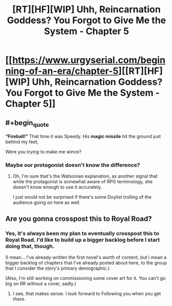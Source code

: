 #+TITLE: [RT][HF][WIP] Uhh, Reincarnation Goddess? You Forgot to Give Me the System - Chapter 5

* [[https://www.urgyserial.com/beginning-of-an-era/chapter-5][[RT][HF][WIP] Uhh, Reincarnation Goddess? You Forgot to Give Me the System - Chapter 5]]
:PROPERTIES:
:Author: logophilomathemancer
:Score: 26
:DateUnix: 1612389070.0
:FlairText: RT
:END:

** #+begin_quote
  *“Fireball!”* That time it was Speedy. His *magic missile* hit the ground just behind my feet,
#+end_quote

Were you /trying/ to make me wince?
:PROPERTIES:
:Author: Nimelennar
:Score: 12
:DateUnix: 1612411478.0
:END:

*** Maybe our protagonist doesn't know the difference?
:PROPERTIES:
:Author: CWRules
:Score: 3
:DateUnix: 1612413093.0
:END:

**** Oh, I'm sure that's the Watsonian explanation, as another signal that while the protagonist is somewhat aware of RPG terminology, she doesn't know enough to use it accurately.

I just would not be surprised if there's some Doylist trolling of the audience going on here as well.
:PROPERTIES:
:Author: Nimelennar
:Score: 9
:DateUnix: 1612416721.0
:END:


** Are you gonna crosspost this to Royal Road?
:PROPERTIES:
:Author: Olivedoggy
:Score: 3
:DateUnix: 1612430610.0
:END:

*** Yes, it's always been my plan to eventually crosspost this to Royal Road. I'd like to build up a bigger backlog before I start doing that, though.

(I mean... I've already written the first novel's worth of content, but I mean a bigger backlog of chapters that I've already posted about here, to the group that I consider the story's primary demographic.)

(Also, I'm still working on commissioning some cover art for it. You can't go big on RR without a cover, sadly.)
:PROPERTIES:
:Author: logophilomathemancer
:Score: 1
:DateUnix: 1612994444.0
:END:

**** I see, that makes sense. I look forward to Following you when you get there.
:PROPERTIES:
:Author: Olivedoggy
:Score: 1
:DateUnix: 1612995205.0
:END:
